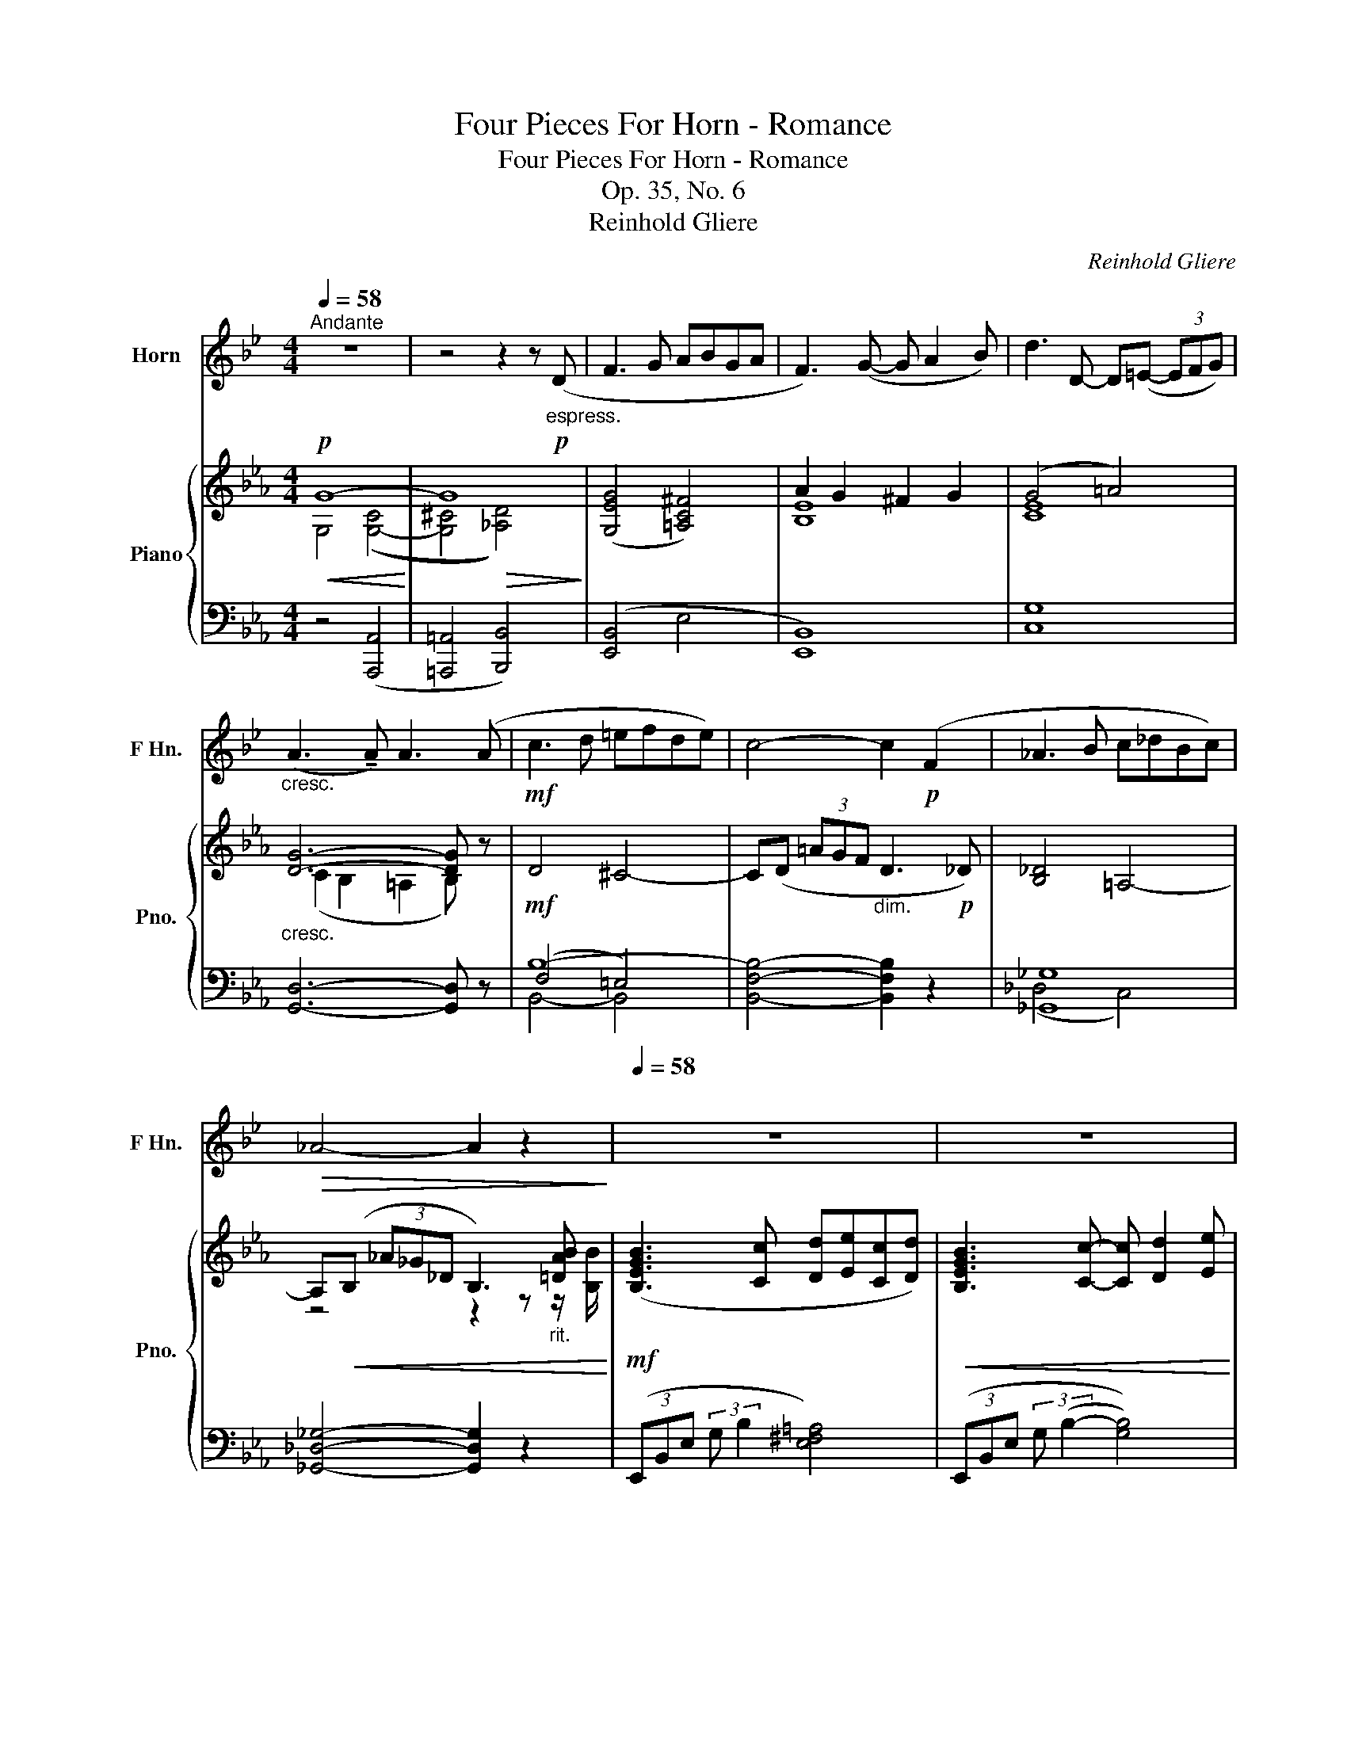 X:1
T:Four Pieces For Horn - Romance
T:Four Pieces For Horn - Romance
T:Op. 35, No. 6
T:Reinhold Gliere
C:Reinhold Gliere
%%score 1 { ( 2 3 7 ) | ( 4 5 6 ) }
L:1/8
Q:1/4=58
M:4/4
K:Eb
V:1 treble transpose=-7 nm="Horn" snm="F Hn."
V:2 treble nm="Piano" snm="Pno."
V:3 treble 
V:7 treble 
V:4 bass 
V:5 bass 
V:6 bass 
V:1
[K:Bb]"^Andante" z8 | z4 z2 z!p!"_espress." (D | F3 G ABGA | F3) (G- G A2 B) | d3 D- D(=E- (3EFG) | %5
"_cresc." (A3 !tenuto!A) A3 (A |!mf! c3 d =efde) | c4- c2!p! (F2 | _A3 B c_dBc) | %9
!>(! _A4- A2 z2!>)![Q:1/4=25]"^\n" |[Q:1/4=58]"^\n" z8 | z8 | z8 | z4 z2 z!mf! (A, | C3 D =EFDE | %15
 C3) (A _A C2 D) | G4- G (A,2 B, |!>(! F8-)!>)! |!p! F z z2 z4 | %19
 z4 (3z!p!!<(! (=B,^C (3DF3/2c/)!<)! |!mf!!>(! (c6!>)! =B2) |!>(! =E4-!>)!!p! E z z2 | z8 | %23
 z4 (3z!mf!!<(! (D=E (3F_A3/2!<)!_e/) |!>(! (_e6 d2)!>)! |!mp! G6!<(! (G2 | %26
 B2-!<)!!>(! (3B_AE!>)! C3)!<(! (E | =E3 =A)!<)! A4 | %28
"_rit."[Q:1/4=55] (_E3[Q:1/4=52] G)[Q:1/4=49] G4-[Q:1/4=46][Q:1/4=43] | %29
 (3G!p!"^Solo"[Q:1/4=81](A,B, (3=B,CD E3 G) | (3z[Q:1/4=90]!mp!"_cresc."!<(! (CD (3EF^F G3 c) | %31
 (3z[Q:1/4=93]!mf! (EF (3^FGc!<(! d e2 G) |[Q:1/4=91] (d =B2 c)!<)!!<)!!f!!>(! e4-!>)! | %33
 e[Q:1/4=75]!mp!"_dolce" (E2 G) (d3 c- | c) (C2 E)[Q:1/4=70] (B3 A- | %35
"_rit." A)[Q:1/4=58]!>(! (G2 =B,2!>)!!p! !fermata!C2)!mp! (D |"_a tempo" F3 G ABGA | %37
 F3) (G- G A2 B) | d3 D- D(=E- (3EFG) | (A3 !tenuto!A) A3!>(! A- | A4!>)!!p!!<(! ^G4- | %41
!mp! G(A!<)!!mf!!>(! (3=edc A3 _A)!>)! |!p! _A4!<(! G4- | G(_A!<)!!>(! (3e_d_A F2)!>)! z!f! F | %44
 (F3 G ABGA) | F3 (G- G A2 B) | d3 D- D(=E- (3EFG) | (A3 !tenuto!A) !tenuto!A3 !tenuto!A | %48
 !tenuto!c3"_cresc." !tenuto!d !tenuto!=e!tenuto!f!tenuto!d!tenuto!e | %49
 !tenuto!c3 (a _a)!<(! (c2 d)!<)! |!>(! g3!>)! g- g!<(! (=B2 ^c)!<)! | %51
!ff!"_dim." f3 f- f!f! (A2 B) | d2!mf! (G2-[Q:1/4=50] G!>(! _G2[Q:1/4=47] F)!>)! | %53
!p![Q:1/4=54] (F3[Q:1/4=58] G ABGA |"_dim." F3)!pp! B, B,4- | %55
!>(! B,6- B, z!>)![Q:1/4=52][Q:1/4=44][Q:1/4=36][Q:1/4=30] |] %56
V:2
!p!!<(! G8-!<)! | G8 | ([G,EG]4 [=A,C^F]4) | A2 G2 ^F2 G2 | (G4 =A4) |"_cresc." [DG]6- [DG] z | %6
!mf! D4 ^C4- | C(D (3=AGF"_dim." D3!p! _D) | [B,_D]4 =A,4- | %9
 A,!<(!(B, (3_A_G_D B,3)"_rit." [=DAB]!<)! |!mf! ([B,EGB]3 [Cc] [Dd][Ee][Cc][Dd]) | %11
!<(! [B,EGB]3 [Cc]- [Cc] [Dd]2 [Ee]!<)! | [Gceg]3 (G- G=A- (3ABc) |!>(! (d3 !tenuto!d) d4!>)! | %14
 [FBd]4 ([^CG^c]4 | [DFBd]4 [_D_d]4) | ([CEc]2- (3[CEc]CE) [CGc]2- (3[CGc](CE) | %17
 [B,C^FB]4 (3z FB- (3Bdb | %18
!p! (3[Bdb]"_cresc."[B,D][B,D]- (3[B,D][B,D][B,D]- (3[B,D][B,D][B,D]- (3[B,D][B,D][B,D]- | %19
 (3[B,D][DBd][DBd]- (3[DBd][DBd][DBd]- (3[DBd][DBd][DBd]- (3[DBd][DBd][DBd] | %20
 (3z (G=A (3(B^cb!mf! [Ac=a]4-)) | [Aca]2!>(! ([F=Af]2 [=EA=e]2 [DAd]2)!>)! | %22
!mf! (3[DFB_d]"_cresc."[DF][DF]- (3[DF][DF][DF]- (3[DF][DF][DF]- (3[DF][DF][DF]- | %23
 (3[DF][F_df][Fdf]- (3[Fdf][Fdf][Fdf]- (3[Fdf][Fdf][Fdf]- (3[Fdf][Fdf][Fdf] | %24
 (3z (Bc (3_d=e(_d'!f!!>(! [cec']4-)) | [cec']2 (!tenuto![Aca]2 !tenuto![Gcg]2 !tenuto![Fcf]2) | %26
 (3z!>)!!mp! [FAf][FAf]- (3[FAf][FAf][FAf]- (3[FAf][FAf][FAf]- (3[FAf][FAf][FAf] | %27
 (3z"_dim." [F=Bf][FBf]- (3[FBf][FBf][FBf]- (3[FBf][FBf][FBf]- (3[FBf][FBf][FBf] | %28
"_rit." (3z [FAdf][FAdf]- (3[FAdf][FAdf][FAdf]- (3[FAdf][FAdf][FAdf]- (3[FAdf][FAdf][FAdf]- | %29
!p! [FAdf] z z2 z4 | z8 | z8 | z8 | z8 | z8 |"_rit." z8 |"^a tempo"!mp! z2 (3G,B,E z2 (3^F,=A,C | %37
 z2 (3G,B,E z2 (3EGB | z2 (3G,CG z2 (3EGc | z2 (3z DG z2 (3z DE |"_espress." (F3 G =ABGA | %41
 F4-) F3 (B, | _D3 E F_GEF) |"_cresc." _D6- D>!f!B | %44
 ([B,EGB][Cc][DGBd][Ee] [^F=Ac^f][cc'][Ace=a][Ff]) | %45
 ([GBeg][Aa][Gegb][cc'] [degd'][cc'][Bceb][Gg]) | %46
 ([FGcf][Ee][DEGd][Cc] [B,CEB][=A,=A][G,CEG][^F,^F]) | %47
 ([G,DG][dg])([dg][Gd]) ([DG][Gd])([Gd][dg]) | %48
 ([FBdf][Gg][=Adf=a][Bb]"_cresc." [^c=eg^c'][gg'][egb=e'][cc']) | %49
 ([dfad'][cc'][Bdfb][Aa] [GB_dg][Aa][=Adf=a][Bb]) | %50
 ([cegc'][dd'][egc'e'][gg'] [^fc'd'^f'][gg'][^gd'f'^g'][=a=a']) | %51
!ff! ([bd'f'b']"_dim."[=a=a'][gbd'g'][ff'] [egbe'][dd'][cegc'][Bb]) | %52
 ([Gceg][Aa][Begb][cc']) ([Gg]3 !tenuto![Gg]) |!p! !arpeggio![GBeg]4 !arpeggio![^F=Ac^f]4 | %54
 !arpeggio![GBeg] ([Bb]2 [cc'] [dd'][ee'][cc'][dd']) | [Begb]6- [Begb] z |] %56
V:3
 G,4 (([G,-C]4 | [G,^C]4!>(! [_A,D]4))!>)! | x8 | [B,E]8 | [CE]8 | (C2 B,2 =A,2 B,) z | x8 | x8 | %8
 x8 | z4 z2 z z/ [B,B]/ | x8 | x8 | x8 | (c2 B2 =A2 B2) | D z z2 z4 | z4 (F3 _F) | x8 | x8 | x8 | %19
 x8 | x8 | x8 | x8 | x8 | x8 | x8 | x8 | x8 | x8 | x8 | x8 | x8 | x8 | x8 | x8 | x8 | x8 | x8 | %38
 x8 | x8 | x8 | x8 | x8 | x8 | x8 | x8 | x8 | !tenuto!C2 x2 x4 | x8 | x8 | x8 | x8 | x4 d4 | x8 | %54
 x8 | x8 |] %56
V:4
 z4 ([A,,,A,,]4 | [=A,,,=A,,]4 [B,,,B,,]4) | ([E,,B,,]4 E,4 | [E,,B,,]8) | [C,G,]8 | %5
 [G,,D,]6- [G,,D,] z | B,8- | [B,,F,B,]4- [B,,F,B,]2 z2 | [_G,,_G,]8 | %9
 [_G,,_D,_G,]4- [G,,D,G,]2 z2 | (3(E,,B,,E, (3:2:2G, B,2 [E,^F,=A,]4) | %11
 (3(E,,B,,E, (3:2:2G, (B,2- [G,B,]4)) | (3(C,,E,G, (3:2:2C (E2- [CE]4)) | %13
 (3(G,,,G,,D,- (3D,G,B, (3DG,D,- (3D,G,,G,,,) | (3B,,,D,F, (3:2:2B, D2 ([=E,B,-]4 | %15
 (3[F,B,])(B,,,F,, (3D,F,B,) (3(E,,B,,G, B,2) | (3A,,-E,-A,- [A,,E,A,]2 (3A,,-E,-G,- [A,,E,G,]2 | %17
 (3D,,D,^F,- (3F,B,D- (3D z z z2 | G,,8- | G,, z z2 z4 | [=A,,,=A,,]8 | %21
 (3[D,,D,][F,=A,][F,A,]- (3[F,A,][F,A,][F,A,]- (3[F,A,][F,A,][F,A,]- (3[F,A,][F,A,][F,A,] | %22
 [B,,,B,,]8- | (3[B,,,B,,A,]=A,C- (3CA,B, _D4 | %24
 (3z [B,=E][B,E]- (3[B,E][B,E][B,E]- (3[B,E][B,E][B,E]- (3[B,E][B,E][B,E] | %25
 (3[F,,F,][A,C][A,C]- (3[A,C][A,C][A,C]- (3[A,C][A,C][A,C]- (3[A,C][A,C][A,C] | %26
 (3(_D,,A,,F,- (3F,A,C E2 _DC) | [G,,F,=B,]4- (3[G,,F,B,](G,,G,,, (3G,,F,B,) | %28
{_B,,,-_B,,-A,-} [B,,,B,,A,D]8- | [B,,,B,,A,D] z z2 z4 | z8 | z8 | z8 | z8 | z8 | z8 | %36
 (3E,,B,,E, z2 (3E,,C,E, z2 | (3E,,B,,E, z2 (3E,G,B, z2 | (3C,,G,,C, z2 (3C,G,C z2 | %39
 (3G,,D,C !tenuto!B,2 (3!tenuto!=A,G,D, !tenuto!B,2 | (3z (DF, (3B,D,B,,) (3z (^CG, (3B,=E,B,,) | %41
 (3z (DF, (3B,D,B,,) (3z (D,F,, (3B,,F,,B,,,) | (3z (B,_D, (3_G,B,,_G,,) (3z (=A,E, (3G,C,G,,) | %43
 (3z (B,_D, (3_G,B,,_G,,) (3z (B,G,, (3_F,,A,B,,) | %44
 (3(E,,B,,G,- (3G,E,B,,) (3(E,,=A,,^F,- (3F,E,A,,) | %45
 (3(E,,B,,G,- (3G,E,B,,) (3(G,,E,B,- (3B,G,E,) | (3(C,,G,,E,- (3E,C,G,,) (3(E,,C,G,- (3G,E,C,) | %47
 (3z (G,D,) (3z (G,D,) (3z (G,D,) (3z (G,D,) | (3(B,,F,D- (3DB,F,) (3(B,,=E,^C- (3CB,E,) | %49
 (3z [A,DF][A,DF]- (3[A,DF][A,DF][A,DF] (3z [G,_DF][G,DF]- (3[G,DF][G,DF][G,DF] | %50
 (3z [G,CEG][G,CEG]- (3[G,CEG][G,CEG][G,CEG] (3z [^F,C^F][F,CF]- (3[F,CF][F,CF][F,CF] | %51
 (3z [F,B,DF][F,B,DF]- (3[F,B,DF][F,B,DF][F,B,DF] (3z [G,B,EG][G,B,EG]- (3[G,B,EG][G,B,EG][G,B,EG] | %52
 (3z [E,A,CE][E,A,CE]- (3[E,A,CE][E,A,CE][E,A,CE] (3z [D,A,D][D,A,D]- (3[D,A,D][D,A,D][D,A,D] | %53
 !arpeggio![E,,B,,G,]4 !arpeggio![E,=A,C]4 | %54
 !arpeggio![E,G,B,E]4[K:treble] !arpeggio![=A,CE^F=A]4 | %55
 (3([B,EG][K:bass]!mp!!>(!E,,B,, (3G,B,E G2- G) z!>)! |] %56
V:5
 x8 | x8 | x8 | x8 | x8 | x8 | (F,4 =E,4) | x8 | (_D,4 C,4) | x8 | x8 | x8 | x8 | x8 | x8 | x8 | %16
 x8 | x8 | z2"_espress. molto" (!tenuto!D,2 !tenuto!E,2 !tenuto!=E,2) | (3F,^F,=A,- (3A,F,G, B,4 | %20
 (3z [G,^C][G,C]- (3[G,C][G,C][G,C]- (3[G,C][G,C][G,C]- (3[G,C][G,C][G,C] | x8 | %22
 z2 (!tenuto!F,2 !tenuto!_G,2 !tenuto!=G,2) | x8 | [C,,C,]8 | x8 | x8 | x8 | x8 | x8 | x8 | x8 | %32
 x8 | x8 | x8 | x8 | x8 | x8 | x8 | x2 x2 =A,2 x2 | x8 | x8 | x8 | x8 | [E,,,E,,]4 [E,,,E,,]4 | %45
 [E,,,E,,]8 | [C,,,C,,]4 [E,,,E,,]4 | x2 !tenuto!B,2 !tenuto!=A,2 !tenuto!B,2 | %48
 [B,,,B,,]4 [B,,,B,,]4 | [B,,,B,,]4 [E,,,E,,]4 | [A,,,A,,]4 [D,,,D,,]4 | [G,,,G,,]4 [C,,C,]4 | %52
 [F,,,F,,]4 [B,,,B,,]4 | x8 | x4[K:treble] x4 | x2/3[K:bass] x22/3 |] %56
V:6
 x8 | x8 | x8 | x8 | x8 | x8 | B,,4- B,,4 | x8 | x8 | x8 | x8 | x8 | x8 | x8 | x8 | x8 | x8 | x8 | %18
 x8 | x8 | x8 | x8 | x8 | x8 | x8 | x8 | x8 | x8 | x8 | x8 | x8 | x8 | x8 | x8 | x8 | x8 | x8 | %37
 x8 | x8 | x8 | x8 | x8 | x8 | x8 | x8 | x8 | x8 | [G,,,G,,]8 | x8 | x8 | x8 | x8 | x8 | x8 | %54
 x4[K:treble] x4 | x2/3[K:bass] x22/3 |] %56
V:7
 x8 | x8 | x8 | x8 | x8 | x8 | x8 | x8 | x8 | x8 | x8 | x8 | x8 | [DG]8 | x8 | x8 | x8 | x8 | x8 | %19
 x8 | x8 | x8 | x8 | x8 | x8 | x8 | x8 | x8 | x8 | x8 | x8 | x8 | x8 | x8 | x8 | x8 | x8 | x8 | %38
 x8 | x8 | x8 | x8 | x8 | x8 | x8 | x8 | x8 | x8 | x8 | x8 | x8 | x8 | x8 | x8 | x8 | x8 |] %56

